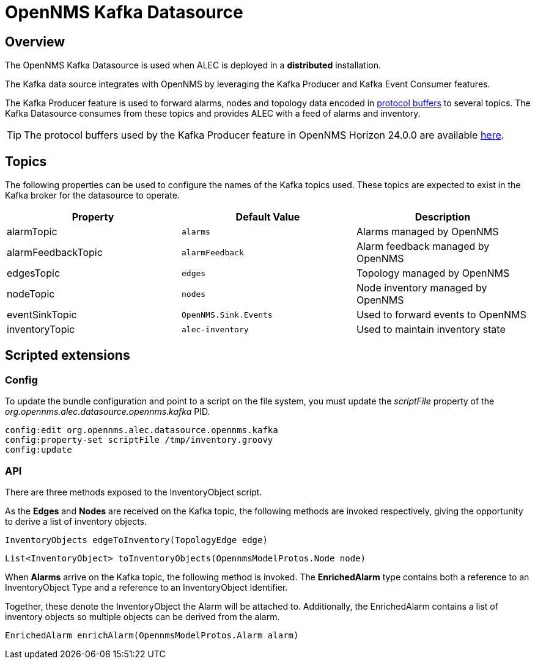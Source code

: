 = OpenNMS Kafka Datasource
:imagesdir: ../assets/images

== Overview

The OpenNMS Kafka Datasource is used when ALEC is deployed in a *distributed* installation.

The Kafka data source integrates with OpenNMS by leveraging the Kafka Producer and Kafka Event Consumer features.

The Kafka Producer feature is used to forward alarms, nodes and topology data encoded in link:https://developers.google.com/protocol-buffers/[protocol buffers] to several topics.
The Kafka Datasource consumes from these topics and provides ALEC with a feed of alarms and inventory.

TIP: The protocol buffers used by the Kafka Producer feature in OpenNMS Horizon 24.0.0 are available link:https://github.com/OpenNMS/opennms/tree/0ae966e9ac632fb40ea7a915e57c1e057ba95989/features/kafka/producer/src/main/proto[here].

[topics]
== Topics

The following properties can be used to configure the names of the Kafka topics used.
These topics are expected to exist in the Kafka broker for the datasource to operate.

[options="header"]
|=======
|Property            | Default Value         | Description
|alarmTopic          | `alarms`              | Alarms managed by OpenNMS
|alarmFeedbackTopic  | `alarmFeedback`       | Alarm feedback managed by OpenNMS
|edgesTopic          | `edges`               | Topology managed by OpenNMS
|nodeTopic           | `nodes`               | Node inventory managed by OpenNMS
|eventSinkTopic      | `OpenNMS.Sink.Events` | Used to forward events to OpenNMS
|inventoryTopic      | `alec-inventory`      | Used to maintain inventory state
|=======

== Scripted extensions

=== Config

To update the bundle configuration and point to a script on the file system, you must update the _scriptFile_ property of the _org.opennms.alec.datasource.opennms.kafka_ PID.

```
config:edit org.opennms.alec.datasource.opennms.kafka
config:property-set scriptFile /tmp/inventory.groovy
config:update
```

=== API

There are three methods exposed to the InventoryObject script.

As the *Edges* and  *Nodes* are received on the Kafka topic, the following methods are invoked respectively, giving the opportunity to derive a list of inventory objects.

```
InventoryObjects edgeToInventory(TopologyEdge edge)
```

```
List<InventoryObject> toInventoryObjects(OpennmsModelProtos.Node node)
```

When *Alarms* arrive on the Kafka topic, the following method is invoked. The *EnrichedAlarm* type contains both a reference to an InventoryObject Type and a reference to an InventoryObject Identifier.

Together, these denote the InventoryObject the Alarm will be attached to.
Additionally, the EnrichedAlarm contains a list of inventory objects so multiple objects can be derived from the alarm.

```
EnrichedAlarm enrichAlarm(OpennmsModelProtos.Alarm alarm)
```
